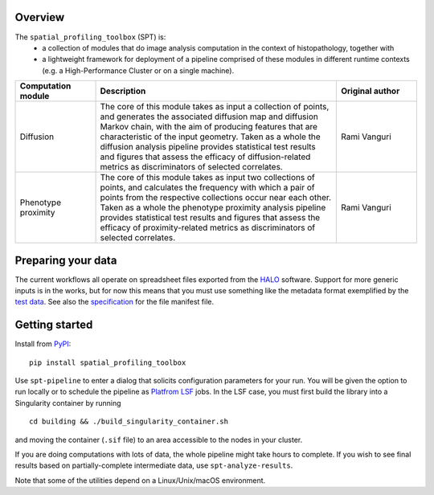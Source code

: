 
Overview
--------
The ``spatial_profiling_toolbox`` (SPT) is:
  - a collection of modules that do image analysis computation in the context of
    histopathology, together with
  - a lightweight framework for deployment of a pipeline comprised of these
    modules in different runtime contexts (e.g. a High-Performance Cluster or on
    a single machine).


.. list-table::
   :widths: 2, 6, 2
   :header-rows: 1

   * - Computation module
     - Description
     - Original author
   * - Diffusion
     - The core of this module takes as input a collection of points, and generates the associated diffusion map and diffusion Markov chain, with the aim of producing features that are characteristic of the input geometry. Taken as a whole the diffusion analysis pipeline provides statistical test results and figures that assess the efficacy of diffusion-related metrics as discriminators of selected correlates.
     - Rami Vanguri
   * - Phenotype proximity
     - The core of this module takes as input two collections of points, and calculates the frequency with which a pair of points from the respective collections occur near each other. Taken as a whole the phenotype proximity analysis pipeline provides statistical test results and figures that assess the efficacy of proximity-related metrics as discriminators of selected correlates.
     - Rami Vanguri

.. image :: _static/example_diffusion_figure.png
   :target: _static/example_diffusion_figure.png

Preparing your data
-------------------

The current workflows all operate on spreadsheet files exported from the `HALO <https://indicalab.com/halo/>`_ software. Support for more generic inputs is in the works, but for now this means that you must use something like the metadata format exemplified by the `test data <https://github.com/nadeemlab/SPT/tree/main/spatial_profiling_toolbox/tests/data>`_. See also the `specification <https://github.com/nadeemlab/SPT/tree/main/schemas/file_manifest_specification_v0.5.md>`_ for the file manifest file.

Getting started
---------------

Install from `PyPI <https://pypi.org/project/spatialprofilingtoolbox/>`_::

    pip install spatial_profiling_toolbox

Use ``spt-pipeline`` to enter a dialog that solicits configuration parameters for your run. You will be given the option to run locally or to schedule the pipeline as `Platfrom LSF <https://www.ibm.com/products/hpc-workload-management>`_ jobs. In the LSF case, you must first build the library into a Singularity container by running ::

    cd building && ./build_singularity_container.sh

and moving the container (``.sif`` file) to an area accessible to the nodes in your cluster.

If you are doing computations with lots of data, the whole pipeline might take hours to complete. If you wish to see final results based on partially-complete intermediate data, use ``spt-analyze-results``.

Note that some of the utilities depend on a Linux/Unix/macOS environment.
